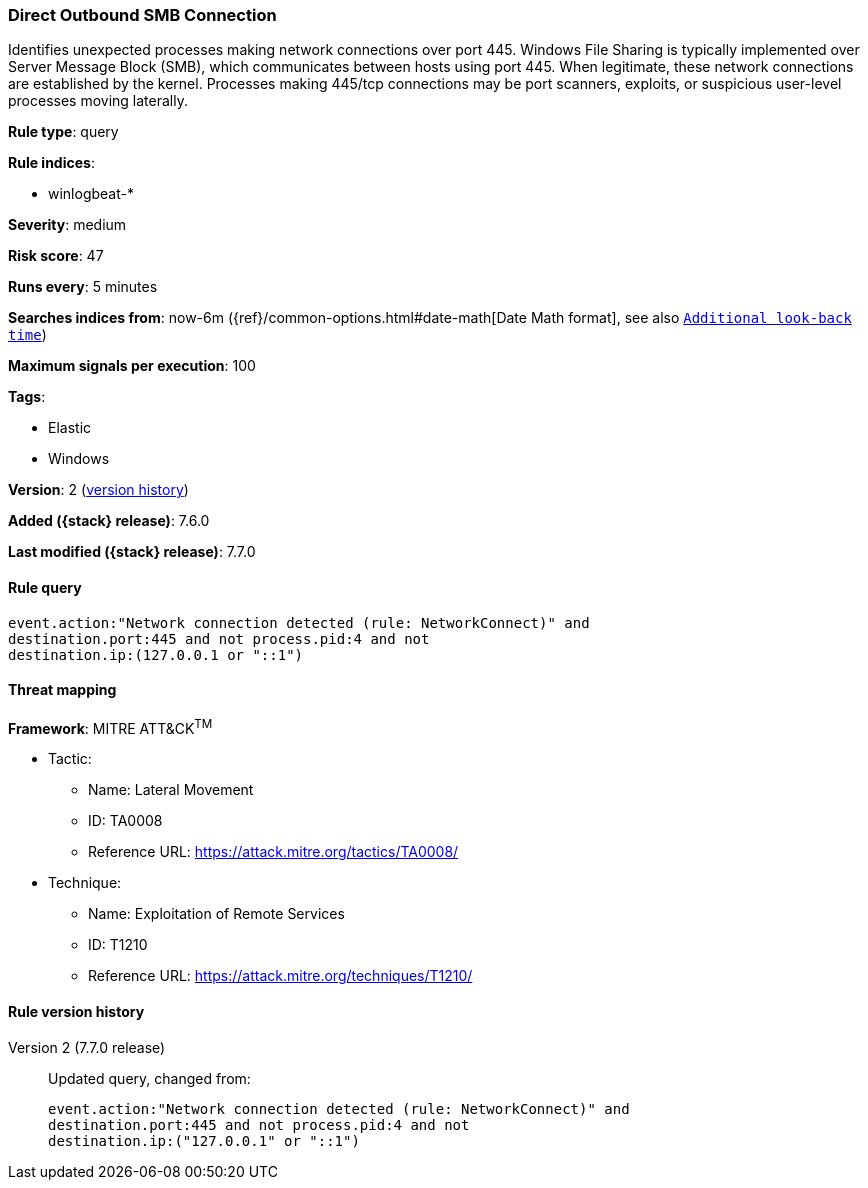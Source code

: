[[direct-outbound-smb-connection]]
=== Direct Outbound SMB Connection

Identifies unexpected processes making network connections over port 445.
Windows File Sharing is typically implemented over Server Message Block (SMB),
which communicates between hosts using port 445. When legitimate, these network
connections are established by the kernel. Processes making 445/tcp connections
may be port scanners, exploits, or suspicious user-level processes moving
laterally.

*Rule type*: query

*Rule indices*:

* winlogbeat-*

*Severity*: medium

*Risk score*: 47

*Runs every*: 5 minutes

*Searches indices from*: now-6m ({ref}/common-options.html#date-math[Date Math format], see also <<rule-schedule, `Additional look-back time`>>)

*Maximum signals per execution*: 100

*Tags*:

* Elastic
* Windows

*Version*: 2 (<<direct-outbound-smb-connection-history, version history>>)

*Added ({stack} release)*: 7.6.0

*Last modified ({stack} release)*: 7.7.0


==== Rule query


[source,js]
----------------------------------
event.action:"Network connection detected (rule: NetworkConnect)" and
destination.port:445 and not process.pid:4 and not
destination.ip:(127.0.0.1 or "::1")
----------------------------------

==== Threat mapping

*Framework*: MITRE ATT&CK^TM^

* Tactic:
** Name: Lateral Movement
** ID: TA0008
** Reference URL: https://attack.mitre.org/tactics/TA0008/
* Technique:
** Name: Exploitation of Remote Services
** ID: T1210
** Reference URL: https://attack.mitre.org/techniques/T1210/

[[direct-outbound-smb-connection-history]]
==== Rule version history

Version 2 (7.7.0 release)::
Updated query, changed from:
+
[source, js]
----------------------------------
event.action:"Network connection detected (rule: NetworkConnect)" and
destination.port:445 and not process.pid:4 and not
destination.ip:("127.0.0.1" or "::1")
----------------------------------

